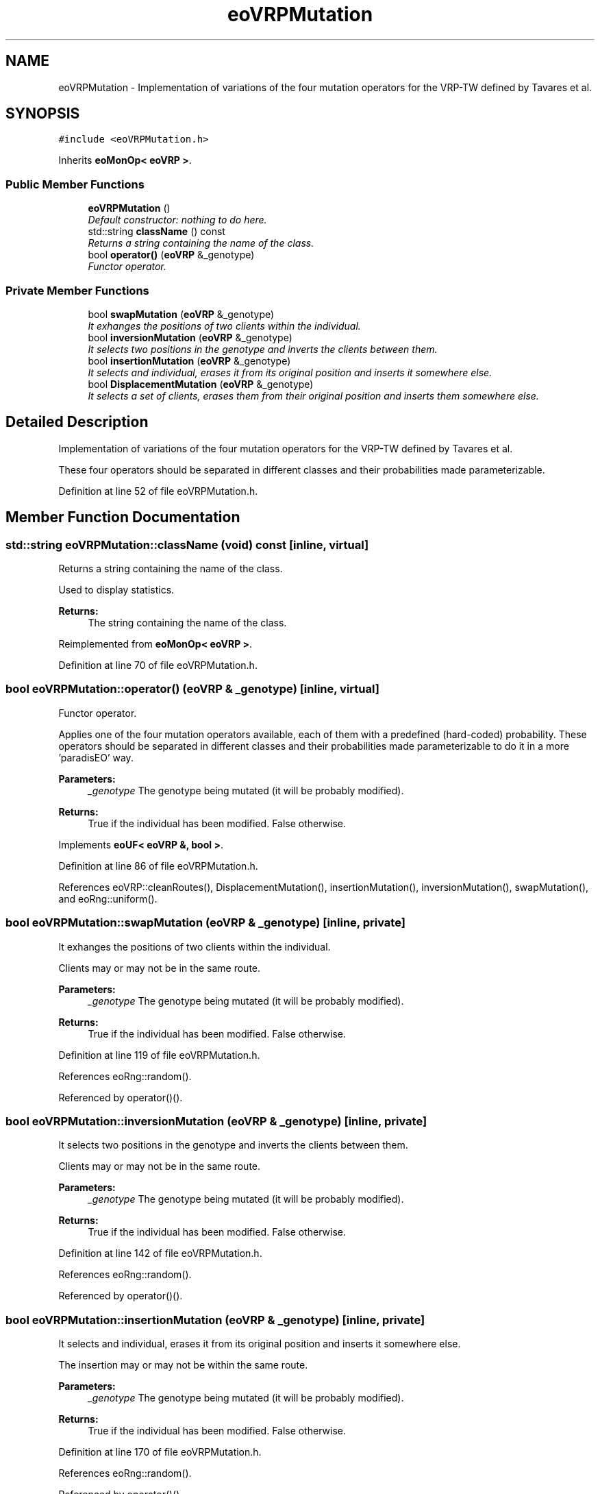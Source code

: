 .TH "eoVRPMutation" 3 "7 Dec 2007" "Version 1.0" "CVRP-TW" \" -*- nroff -*-
.ad l
.nh
.SH NAME
eoVRPMutation \- Implementation of variations of the four mutation operators for the VRP-TW defined by Tavares et al.  

.PP
.SH SYNOPSIS
.br
.PP
\fC#include <eoVRPMutation.h>\fP
.PP
Inherits \fBeoMonOp< eoVRP >\fP.
.PP
.SS "Public Member Functions"

.in +1c
.ti -1c
.RI "\fBeoVRPMutation\fP ()"
.br
.RI "\fIDefault constructor: nothing to do here. \fP"
.ti -1c
.RI "std::string \fBclassName\fP () const "
.br
.RI "\fIReturns a string containing the name of the class. \fP"
.ti -1c
.RI "bool \fBoperator()\fP (\fBeoVRP\fP &_genotype)"
.br
.RI "\fIFunctor operator. \fP"
.in -1c
.SS "Private Member Functions"

.in +1c
.ti -1c
.RI "bool \fBswapMutation\fP (\fBeoVRP\fP &_genotype)"
.br
.RI "\fIIt exhanges the positions of two clients within the individual. \fP"
.ti -1c
.RI "bool \fBinversionMutation\fP (\fBeoVRP\fP &_genotype)"
.br
.RI "\fIIt selects two positions in the genotype and inverts the clients between them. \fP"
.ti -1c
.RI "bool \fBinsertionMutation\fP (\fBeoVRP\fP &_genotype)"
.br
.RI "\fIIt selects and individual, erases it from its original position and inserts it somewhere else. \fP"
.ti -1c
.RI "bool \fBDisplacementMutation\fP (\fBeoVRP\fP &_genotype)"
.br
.RI "\fIIt selects a set of clients, erases them from their original position and inserts them somewhere else. \fP"
.in -1c
.SH "Detailed Description"
.PP 
Implementation of variations of the four mutation operators for the VRP-TW defined by Tavares et al. 

These four operators should be separated in different classes and their probabilities made parameterizable. 
.PP
Definition at line 52 of file eoVRPMutation.h.
.SH "Member Function Documentation"
.PP 
.SS "std::string eoVRPMutation::className (void) const\fC [inline, virtual]\fP"
.PP
Returns a string containing the name of the class. 
.PP
Used to display statistics. 
.PP
\fBReturns:\fP
.RS 4
The string containing the name of the class. 
.RE
.PP

.PP
Reimplemented from \fBeoMonOp< eoVRP >\fP.
.PP
Definition at line 70 of file eoVRPMutation.h.
.SS "bool eoVRPMutation::operator() (\fBeoVRP\fP & _genotype)\fC [inline, virtual]\fP"
.PP
Functor operator. 
.PP
Applies one of the four mutation operators available, each of them with a predefined (hard-coded) probability. These operators should be separated in different classes and their probabilities made parameterizable to do it in a more 'paradisEO' way. 
.PP
\fBParameters:\fP
.RS 4
\fI_genotype\fP The genotype being mutated (it will be probably modified). 
.RE
.PP
\fBReturns:\fP
.RS 4
True if the individual has been modified. False otherwise. 
.RE
.PP

.PP
Implements \fBeoUF< eoVRP &, bool >\fP.
.PP
Definition at line 86 of file eoVRPMutation.h.
.PP
References eoVRP::cleanRoutes(), DisplacementMutation(), insertionMutation(), inversionMutation(), swapMutation(), and eoRng::uniform().
.SS "bool eoVRPMutation::swapMutation (\fBeoVRP\fP & _genotype)\fC [inline, private]\fP"
.PP
It exhanges the positions of two clients within the individual. 
.PP
Clients may or may not be in the same route. 
.PP
\fBParameters:\fP
.RS 4
\fI_genotype\fP The genotype being mutated (it will be probably modified). 
.RE
.PP
\fBReturns:\fP
.RS 4
True if the individual has been modified. False otherwise. 
.RE
.PP

.PP
Definition at line 119 of file eoVRPMutation.h.
.PP
References eoRng::random().
.PP
Referenced by operator()().
.SS "bool eoVRPMutation::inversionMutation (\fBeoVRP\fP & _genotype)\fC [inline, private]\fP"
.PP
It selects two positions in the genotype and inverts the clients between them. 
.PP
Clients may or may not be in the same route. 
.PP
\fBParameters:\fP
.RS 4
\fI_genotype\fP The genotype being mutated (it will be probably modified). 
.RE
.PP
\fBReturns:\fP
.RS 4
True if the individual has been modified. False otherwise. 
.RE
.PP

.PP
Definition at line 142 of file eoVRPMutation.h.
.PP
References eoRng::random().
.PP
Referenced by operator()().
.SS "bool eoVRPMutation::insertionMutation (\fBeoVRP\fP & _genotype)\fC [inline, private]\fP"
.PP
It selects and individual, erases it from its original position and inserts it somewhere else. 
.PP
The insertion may or may not be within the same route. 
.PP
\fBParameters:\fP
.RS 4
\fI_genotype\fP The genotype being mutated (it will be probably modified). 
.RE
.PP
\fBReturns:\fP
.RS 4
True if the individual has been modified. False otherwise. 
.RE
.PP

.PP
Definition at line 170 of file eoVRPMutation.h.
.PP
References eoRng::random().
.PP
Referenced by operator()().
.SS "bool eoVRPMutation::DisplacementMutation (\fBeoVRP\fP & _genotype)\fC [inline, private]\fP"
.PP
It selects a set of clients, erases them from their original position and inserts them somewhere else. 
.PP
The selected set of clients may cover different routes. 
.PP
\fBParameters:\fP
.RS 4
\fI_genotype\fP The genotype being mutated (it will be probably modified). 
.RE
.PP
\fBReturns:\fP
.RS 4
True if the individual has been modified. False otherwise. 
.RE
.PP

.PP
Definition at line 199 of file eoVRPMutation.h.
.PP
References eoRng::random().
.PP
Referenced by operator()().

.SH "Author"
.PP 
Generated automatically by Doxygen for CVRP-TW from the source code.
